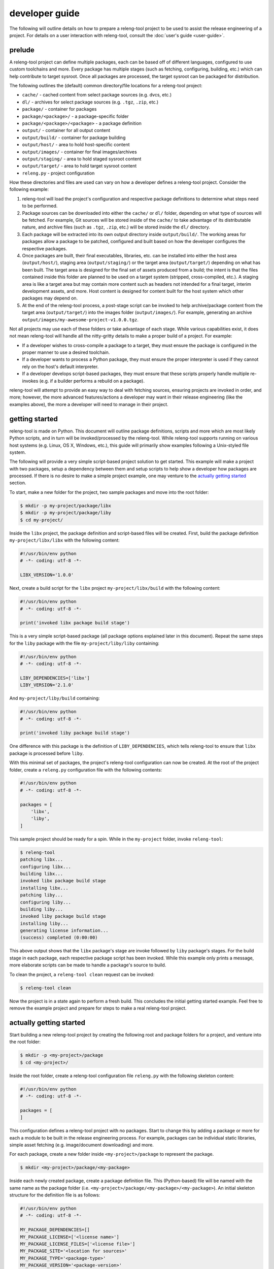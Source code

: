 developer guide
===============

The following will outline details on how to prepare a releng-tool project to be
used to assist the release engineering of a project. For details on a user
interaction with releng-tool, consult the :doc:`user's guide <user-guide>`.

prelude
-------

A releng-tool project can define multiple packages, each can be based off of
different languages, configured to use custom toolchains and more. Every package
has multiple stages (such as fetching, configuring, building, etc.) which can
help contribute to target sysroot. Once all packages are processed, the target
sysroot can be packaged for distribution.

The following outlines the (default) common directory/file locations for a
releng-tool project:

- ``cache/`` - cached content from select package sources (e.g. dvcs, etc.)
- ``dl/`` - archives for select package sources (e.g. ``.tgz``, ``.zip``, etc.)
- ``package/`` - container for packages
- ``package/<package>/`` - a package-specific folder
- ``package/<package>/<package>`` - a package definition
- ``output/`` - container for all output content
- ``output/build/`` - container for package building
- ``output/host/`` - area to hold host-specific content
- ``output/images/`` - container for final images/archives
- ``output/staging/`` - area to hold staged sysroot content
- ``output/target/`` - area to hold target sysroot content
- ``releng.py`` - project configuration

How these directories and files are used can vary on how a developer defines a
releng-tool project. Consider the following example:

1. releng-tool will load the project's configuration and respective package
   definitions to determine what steps need to be performed.
2. Package sources can be downloaded into either the ``cache/`` or ``dl/``
   folder, depending on what type of sources will be fetched. For example, Git
   sources will be stored inside of the ``cache/`` to take advantage of its
   distributable nature, and archive files (such as ``.tgz``, ``.zip``, etc.)
   will be stored inside the ``dl/`` directory.
3. Each package will be extracted into its own output directory inside
   ``output/build/``. The working areas for packages allow a package to be
   patched, configured and built based on how the developer configures the
   respective packages.
4. Once packages are built, their final executables, libraries, etc. can be
   installed into either the host area (``output/host/``), staging area
   (``output/staging/``) or the target area (``output/target/``) depending on
   what has been built. The target area is designed for the final set of assets
   produced from a build; the intent is that the files contained inside this
   folder are planned to be used on a target system (stripped, cross-compiled,
   etc.). A staging area is like a target area but may contain more content such
   as headers not intended for a final target, interim development assets, and
   more. Host content is designed for content built for the host system which
   other packages may depend on.
5. At the end of the releng-tool process, a post-stage script can be invoked to
   help archive/package content from the target area (``output/target/``) into
   the images folder (``output/images/``). For example, generating an archive
   ``output/images/my-awesome-project-v1.0.0.tgz``.

Not all projects may use each of these folders or take advantage of each stage.
While various capabilities exist, it does not mean releng-tool will handle all
the nitty-gritty details to make a proper build of a project. For example:

- If a developer wishes to cross-compile a package to a target, they must ensure
  the package is configured in the proper manner to use a desired toolchain.
- If a developer wants to process a Python package, they must ensure the proper
  interpreter is used if they cannot rely on the host's default interpreter.
- If a developer develops script-based packages, they must ensure that these
  scripts properly handle multiple re-invokes (e.g. if a builder performs a
  rebuild on a package).

releng-tool will attempt to provide an easy way to deal with fetching sources,
ensuring projects are invoked in order, and more; however, the more advanced
features/actions a developer may want in their release engineering (like the
examples above), the more a developer will need to manage in their project.

getting started
---------------

releng-tool is made on Python. This document will outline package definitions,
scripts and more which are most likely Python scripts, and in turn will be
invoked/processed by the releng-tool. While releng-tool supports running on
various host systems (e.g. Linux, OS X, Windows, etc.), this guide will
primarily show examples following a Unix-styled file system.

The following will provide a very simple script-based project solution to get
started. This example will make a project with two packages, setup a dependency
between them and setup scripts to help show a developer how packages are
processed. If there is no desire to make a simple project example, one may
venture to the `actually getting started`_ section.

To start, make a new folder for the project, two sample packages and move into
the root folder:

.. code-block:: shell

   $ mkdir -p my-project/package/libx
   $ mkdir -p my-project/package/liby
   $ cd my-project/

Inside the ``libx`` project, the package definition and script-based files will
be created. First, build the package definition ``my-project/libx/libx`` with
the following content:

.. code-block:: python

   #!/usr/bin/env python
   # -*- coding: utf-8 -*-

   LIBX_VERSION='1.0.0'

Next, create a build script for the ``libx`` project ``my-project/libx/build``
with the following content:

.. code-block:: python

   #!/usr/bin/env python
   # -*- coding: utf-8 -*-

   print('invoked libx package build stage')

This is a very simple script-based package (all package options explained later
in this document). Repeat the same steps for the ``liby`` package with the file
``my-project/liby/liby`` containing:

.. code-block:: python

   #!/usr/bin/env python
   # -*- coding: utf-8 -*-

   LIBY_DEPENDENCIES=['libx']
   LIBY_VERSION='2.1.0'

And ``my-project/liby/build`` containing:

.. code-block:: python

   #!/usr/bin/env python
   # -*- coding: utf-8 -*-

   print('invoked liby package build stage')

One difference with this package is the definition of ``LIBY_DEPENDENCIES``,
which tells releng-tool to ensure that ``libx`` package is processed before
``liby``.

With this minimal set of packages, the project's releng-tool configuration can
now be created. At the root of the project folder, create a ``releng.py``
configuration file with the following contents:

.. code-block:: python

   #!/usr/bin/env python
   # -*- coding: utf-8 -*-

   packages = [
       'libx',
       'liby',
   ]

This sample project should be ready for a spin. While in the ``my-project``
folder, invoke ``releng-tool``:

.. code-block:: shell

   $ releng-tool
   patching libx...
   configuring libx...
   building libx...
   invoked libx package build stage
   installing libx...
   patching liby...
   configuring liby...
   building liby...
   invoked liby package build stage
   installing liby...
   generating license information...
   (success) completed (0:00:00)

This above output shows that the ``libx`` package's stage are invoke followed by
``liby`` package's stages. For the build stage in each package, each respective
package script has been invoked. While this example only prints a message, more
elaborate scripts can be made to handle a package's source to build.

To clean the project, a ``releng-tool clean`` request can be invoked:

.. code-block:: shell

   $ releng-tool clean

Now the project is in a state again to perform a fresh build. This concludes the
initial getting started example. Feel free to remove the example project and
prepare for steps to make a real releng-tool project.

actually getting started
------------------------

Start building a new releng-tool project by creating the following root and
package folders for a project, and venture into the root folder:

.. code-block:: shell

   $ mkdir -p <my-project>/package
   $ cd <my-project>/

Inside the root folder, create a releng-tool configuration file ``releng.py``
with the following skeleton content:

.. code-block:: python

   #!/usr/bin/env python
   # -*- coding: utf-8 -*-

   packages = [
   ]

This configuration defines a releng-tool project with no packages. Start to
change this by adding a package or more for each a module to be built in the
release engineering process. For example, packages can be individual static
libraries, simple asset fetching (e.g. image/document downloading) and more.

For each package, create a new folder inside ``<my-project>/package`` to
represent the package.

.. code-block:: shell

   $ mkdir <my-project>/package/<my-package>

Inside each newly created package, create a package definition file. This
(Python-based) file will be named with the same name as the package folder (i.e.
``<my-project>/package/<my-package>/<my-package>``). An initial skeleton
structure for the definition file is as follows:

.. code-block:: python

   #!/usr/bin/env python
   # -*- coding: utf-8 -*-

   MY_PACKAGE_DEPENDENCIES=[]
   MY_PACKAGE_LICENSE=['<license name>']
   MY_PACKAGE_LICENSE_FILES=['<license file>']
   MY_PACKAGE_SITE='<location for sources>'
   MY_PACKAGE_TYPE='<package-type>'
   MY_PACKAGE_VERSION='<package-version>'

Initial changes to note:

- For a package, any support package variable requires the package name as a
  prefix. The prefix should be a underscore-separated all-uppercase string
  value. In the above example, if the package name was ``my-package``, the
  prefix will be ``MY_PACKAGE_``.
- One of the most important options is the version option
  (``MY_PACKAGE_VERSION``). This value is used to help manage downloaded asset
  names, build output directories and sometimes even revision values for
  source-fetching. An example of a good version value is '1.0'; however, the
  value can vary depending on the package being defined.
- The site value (``MY_PACKAGE_SITE``) is used to identify where source/assets
  can be fetched from. A site can be a Git repository, a URL, SCP location, a
  site value supported by a custom fetch extension or more.
- A helpful configuration option is the dependency list
  (``MY_PACKAGE_DEPENDENCIES``). If a package depends on another package being
  built, the name of the package should be listed in this option. This ensures
  that releng-tool will invoke package stages in the appropriate order.
- While not required, it is recommended to provide license tracking for packages
  when possible. ``MY_PACKAGE_LICENSE`` and ``MY_PACKAGE_LICENSE_FILES`` are
  list values to define the list of licenses applicable to this package and the
  location of the respective license files found in the sources. A developer can
  exclude these options if desired. If a developer does provide these options,
  the end of the build process will compile a document of used licenses for the
  project.
- The type of package (``MY_PACKAGE_TYPE``) can be used to take advantage of
  various package types supported by releng-tool. By default, packages are
  script-based, where Python scripts inside the packages are invoked during each
  stage (e.g. ``<my-project>/package/build`` would be invoked during the build
  phase). releng-tool also supports other package types such as autotools, CMake
  and more to limit the need to define custom scripts for common build steps.
  Developers can also use package types defined by included extensions (if any).

A detailed list of options can be found in `common package configurations`_ and
`advanced package configurations`_.

Once all packages have been prepared with desired package definitions options,
the root configuration script (``releng.py``) should be updated to indicate
which packages should be built. All packages can be defined in the ``packages``
list if desired. For example, if a project has packages ``liba``, ``libb`` and
``programc``, the following package list can be defined:

.. code-block:: python

   packages = [
       'liba',
       'libb',
       'programc',
   ]

Note that a developer does not need to explicitly add each component if
dependencies are configured. Considering the same packages listed above, if
``programc`` depends on both ``liba`` and ``libb`` packages, only ``programc``
needs to be explicitly listed:

.. code-block:: python

   packages = [
       'programc',
   ]

When processing, both ``liba`` and ``libb`` packages will be implicitly loaded
and processed like any other package.

Once all the project's packages are ready, a developer can try their luck by
attempting to perform the release engineering process:

.. code-block:: shell

   $ releng-tool

A developer may not have luck on the first go. Tweaks may be needed on the
package definitions, custom scripts (if used) and issues found in sources. A
developer may invoke ``releng-tool`` multiple times to attempt to continue the
build process for a project. A developer may wish to use the ``clean`` option to
remove an existing extracted sources/partially built sources:

.. code-block:: shell

   $ releng-tool clean

Or start from a completely fresh state using ``mrproper`` to remove any
downloaded/cached resources:

.. code-block:: shell

   $ releng-tool mrproper

There may also be times if a single project needs to be cleaned:

.. code-block:: shell

   $ releng-tool my-package-clean

Consult the :doc:`user's guide <user-guide>` for more action information.

Eventually the project should be in a good state that each package is being
built as expected. Now a user can decide on what to do with the resulting files.
After the invoke of a releng-tool process, it is typical for final binaries,
public includes, etc. to be found inside the ``<root>/output/target`` directory.
If a developer only desires to manually take the assets from this folder and
distribute/store them, no additional steps are required. However, it may be
common that a developer wants to package some assets (whether it be a
tar/zip/etc. container, pkg/rpm/etc. package or more). A developer could deal
with such a capability outside the releng-tool process; but if a developer
wishes to hook the end of the process, a post-processing script can be used.

A developer may create a post-processing file ``post.py`` in the root directory.
On the completion of processing each package, the post-processing script will be
invoked. It is important to note that the post-processing script may be invoked
multiple times if a user attempts to rebuild the project. For example, if the
file ``post.py`` has the following contents:

.. code-block:: python

   #!/usr/bin/env python
   # -*- coding: utf-8 -*-

   print('project target directory: {}'.format(TARGET_DIR))

The target directory will be output to standard out at the end of the build. A
developer may wish to define their own Python script to decide on how to package
the contents found in ``TARGET_DIR`` (see also `script helpers`_ for helper
variables/functions).

releng.py
---------

A releng-tool project defines its configuration options inside the a
``releng.py`` file at the root of a project. The primary configuration option
for a developer to define is ``packages``, which is used to hold a list of
packages to be processed:

.. code-block:: python

   #!/usr/bin/env python
   # -*- coding: utf-8 -*-

   packages = [
       'package-a',
       'package-b',
       'package-c',
   ]

A series of additional configuration options are available to be defined inside
the project's configuration. A list of common configuration options are as
follows:

+--------------------------+---------------------------------------------------+
| .. _CONF_DEFAULT_INTERN: |                                                   |
|                          |                                                   |
| ``default_internal``     | A flag to indicate that projects are implicitly   |
|                          | loaded as internal projects. By default, packages |
|                          | not explicitly configured as internal or external |
|                          | are assumed to be external packages.              |
|                          |                                                   |
|                          | .. code-block:: python                            |
|                          |                                                   |
|                          |    default_internal = True                        |
|                          |                                                   |
|                          | See also `internal and external packages`_.       |
+--------------------------+---------------------------------------------------+
| ``extensions``           | A list of extensions to load before processing a  |
|                          | releng-tool project. If an extension cannot be    |
|                          | loaded, the release engineering process will fail |
|                          | with detailed information.                        |
|                          |                                                   |
|                          | .. code-block:: python                            |
|                          |                                                   |
|                          |    extensions = [                                 |
|                          |        'ext-a',                                   |
|                          |        'ext-b',                                   |
|                          |    ]                                              |
|                          |                                                   |
|                          | See also `loading extensions`_.                   |
+--------------------------+---------------------------------------------------+
| ``external_packages``    | A list of external package locations. By default, |
|                          | packages for a project will be searched for in    |
|                          | root directory's package folder                   |
|                          | (``<root>/package``). In some build environments, |
|                          | some packages may be required or may be preferred |
|                          | to be located in another location/repository. To  |
|                          | allow packages to be loaded from another package  |
|                          | container directory, one or more package          |
|                          | locations can be provided. For example:           |
|                          |                                                   |
|                          | .. code-block:: python                            |
|                          |                                                   |
|                          |    external_packages = [                          |
|                          |        os.environ['MY_EXTERNAL_PKG_DIR'],         |
|                          |    ]                                              |
+--------------------------+---------------------------------------------------+
| .. _CONF_LICENSE_HEADER: |                                                   |
|                          |                                                   |
| ``license_header``       | As the releng-tool build process is finalized,    |
|                          | a license document can be generated containing    |
|                          | each package's license information. If a          |
|                          | developer wishes to add a custom header to the    |
|                          | generated document, a header can be defined by    |
|                          | project's configuration. For example:             |
|                          |                                                   |
|                          | .. code-block:: python                            |
|                          |                                                   |
|                          |    license_header = 'my leading content'          |
|                          |                                                   |
|                          | See also `licenses`_.                             |
+--------------------------+---------------------------------------------------+
| ``packages``             | A list of packages to process. Packages listed    |
|                          | will be processed by releng-tool till their       |
|                          | completion. Package dependencies not explicitly   |
|                          | listed will be automatically loaded and processed |
|                          | as well.                                          |
|                          |                                                   |
|                          | .. code-block:: python                            |
|                          |                                                   |
|                          |    packages = [                                   |
|                          |        'package-a',                               |
|                          |        'package-b',                               |
|                          |        'package-c',                               |
|                          |    ]                                              |
+--------------------------+---------------------------------------------------+
| .. _CONF_SYSROOT_PREFIX: |                                                   |
|                          |                                                   |
| ``sysroot_prefix``       | Define a custom sysroot prefix to provide to      |
|                          | packages during their configuration, build and    |
|                          | installation stages. By default, the sysroot      |
|                          | prefix is set to ``/usr``.                        |
|                          |                                                   |
|                          | .. code-block:: python                            |
|                          |                                                   |
|                          |    sysroot_prefix = '/usr'                        |
|                          |                                                   |
|                          | See also |CONF_PREFIX|_.                          |
+--------------------------+---------------------------------------------------+
| ``url_mirror``           | Specifies a mirror base site to be used for URL   |
|                          | fetch requests. If this option is set, any URL    |
|                          | fetch requests will first be tried on the         |
|                          | configured mirror before attempting to acquired   |
|                          | from the defined site in a package definition.    |
|                          |                                                   |
|                          | .. code-block:: python                            |
|                          |                                                   |
|                          |    url_mirror = 'ftp://mirror.example.org/data/'  |
+--------------------------+---------------------------------------------------+

.. |CONF_DEFAULT_INTERN| replace:: ``default_internal``
.. |CONF_LICENSE_HEADER| replace:: ``license_header``
.. |CONF_SYSROOT_PREFIX| replace:: ``sysroot_prefix``

A list of more advanced configuration options are as follows:

+--------------------------+---------------------------------------------------+
| ``cache_ext``            | A transform for cache extension interpreting.     |
|                          | This is an advanced configuration and is not      |
|                          | recommended for use except for special use cases  |
|                          | outlined below.                                   |
|                          |                                                   |
|                          | When releng-tool fetches assets from remote       |
|                          | sites, the site value can used to determine the   |
|                          | resulting filename of a cached asset. For         |
|                          | example, downloading an asset from                |
|                          | ``https://example.org/my-file.tgz``, the locally  |
|                          | downloaded file will result in a ``.tgz``         |
|                          | extension; however, not all defined sites will    |
|                          | result in a easily interpreted cache extension.   |
|                          | While releng-tool will attempt its best to        |
|                          | determine an appropriate extension value to use,  |
|                          | some use cases may not be able to be handled. To  |
|                          | deal with these cases, a developer can define a   |
|                          | transform method to help translate a site value   |
|                          | into a known cache extension value.               |
|                          |                                                   |
|                          | Consider the following example: a host is used to |
|                          | acquire assets from a content server. The URI to  |
|                          | download an asset uses a unique request format    |
|                          | ``https://static.example.org/fetch/25134``.       |
|                          | releng-tool may not be able to find the extension |
|                          | for the fetched asset, but if a developer knows   |
|                          | the expected archive types for these calls, a     |
|                          | custom transform can be defined. For example:     |
|                          |                                                   |
|                          | .. code-block:: python                            |
|                          |                                                   |
|                          |    def my_translator(site):                       |
|                          |        if 'static.example.org' in site:           |
|                          |            return 'tgz'                           |
|                          |        return None                                |
|                          |                                                   |
|                          |    cache_ext = my_translator                      |
|                          |                                                   |
|                          | The above transform indicates that all packages   |
|                          | using the ``static.example.org`` site will be     |
|                          | ``tgz`` archives.                                 |
+--------------------------+---------------------------------------------------+
| ``override_revisions``   | Allows a dictionary to be provided to map a       |
|                          | package name to a new revision value. Consider    |
|                          | the following example: a project defines          |
|                          | ``module-a`` and ``module-b`` packages with       |
|                          | package ``module-b`` depending on package         |
|                          | ``module-a``. A developer may be attempting to    |
|                          | tweak package ``module-b`` on the fly to test a   |
|                          | new capabilities against the current stable       |
|                          | version of ``module-a``; however, the developer   |
|                          | does not want to explicitly change the revision   |
|                          | inside package ``module-b``'s definition. To      |
|                          | avoid this, an override can be used instead:      |
|                          |                                                   |
|                          | .. code-block:: python                            |
|                          |                                                   |
|                          |    override_revisions={                           |
|                          |        'module-b': '<test-branch>',               |
|                          |   }                                               |
|                          |                                                   |
|                          | The above example shows that package ``module-b`` |
|                          | will fetch using a test branch instead of what is |
|                          | defined in the actual package definition.         |
|                          |                                                   |
|                          | Note that the use of an override option should    |
|                          | only be used in special cases (see also           |
|                          | :ref:`configuration overrides <conf_overrides>`). |
+--------------------------+---------------------------------------------------+
| ``override_sites``       | A dictionary to be provided to map a package name |
|                          | to a new site value. There may be times where a   |
|                          | host may not have access to a specific package    |
|                          | site. To have a host to use a mirror location     |
|                          | without having to adjust the package definition,  |
|                          | the site override option can be used. For         |
|                          | example, consider a package pulls from site       |
|                          | ``git@example.com:myproject.git``; however, the   |
|                          | host ``example.com`` cannot be access from the    |
|                          | host machine. If a mirror location has been setup |
|                          | at ``git@example.org:myproject.git``, the         |
|                          | following override can be used:                   |
|                          |                                                   |
|                          | .. code-block:: python                            |
|                          |                                                   |
|                          |    override_sites={                               |
|                          |        '<pkg>': 'git@example.org:myproject.git',  |
|                          |    }                                              |
|                          |                                                   |
|                          | Note that the use of an override option should    |
|                          | only be used in special cases (see also           |
|                          | :ref:`configuration overrides <conf_overrides>`). |
+--------------------------+---------------------------------------------------+
| ``override_tools``       | A dictionary to be provided to map an external    |
|                          | tool name to a specific path. For example, when   |
|                          | invoking CMake-based projects, the tool ``cmake`` |
|                          | will be invoked; however, if a builder is running |
|                          | on CentOS and CMake v3.x is desired, the tool     |
|                          | ``cmake3`` needs to be invoked instead. This      |
|                          | override can be used to tell releng-tool to use   |
|                          | the newer version of CMake. Consider the          |
|                          | following example:                                |
|                          |                                                   |
|                          | .. code-block:: python                            |
|                          |                                                   |
|                          |    override_tools={                               |
|                          |        'cmake': 'cmake3',                         |
|                          |        'scp': '/opt/my-custom-scp-build/scp',     |
|                          |    }                                              |
|                          |                                                   |
|                          | Note that the use of an override option should    |
|                          | only be used in special cases (see also           |
|                          | :ref:`configuration overrides <conf_overrides>`). |
+--------------------------+---------------------------------------------------+

environment variables
---------------------

When packages and the post-processing event are processed, the following
environment variables will be made available:

+--------------------------+---------------------------------------------------+
| ``BUILD_DIR``            | The build directory.                              |
+--------------------------+---------------------------------------------------+
| ``CACHE_DIR``            | The cache directory.                              |
+--------------------------+---------------------------------------------------+
| ``DL_DIR``               | The download directory.                           |
+--------------------------+---------------------------------------------------+
| ``HOST_DIR``             | The host directory.                               |
+--------------------------+---------------------------------------------------+
| ``IMAGES_DIR``           | The images directory.                             |
+--------------------------+---------------------------------------------------+
| ``LICENSE_DIR``          | The licenses directory.                           |
|                          |                                                   |
|                          | See also `licenses`_.                             |
+--------------------------+---------------------------------------------------+
| .. _CONF_NJOBS:          |                                                   |
|                          |                                                   |
| ``NJOBS``                | Number of calculated jobs to allow at a given     |
|                          | time. Unless explicitly set by a system builder   |
|                          | on the command line, the calculated number of     |
|                          | jobs should be equal to the number of physical    |
|                          | cores on the host. When building a specific       |
|                          | package and the package overrides the number of   |
|                          | jobs to use, the package-defined count will be    |
|                          | used instead. This configuration will always be a |
|                          | value of at least one (1).                        |
+--------------------------+---------------------------------------------------+
| .. _CONF_NJOBSCONF:      |                                                   |
|                          |                                                   |
| ``NJOBSCONF``            | Number of jobs to allow at a given time. Unlike   |
|                          | |CONF_NJOBS|_, ``NJOBSCONF`` provides the         |
|                          | requested configured number of jobs to use. The   |
|                          | value may be set to zero (0) to indicate an       |
|                          | automatic detection of jobs to use. This can be   |
|                          | useful for tools which have their own automatic   |
|                          | job count implementation and do not want to rely  |
|                          | on the value defined by |CONF_NJOBS|_. When       |
|                          | building a specific package and the package       |
|                          | overrides the number of jobs to use, the          |
|                          | package-defined count will be used instead.       |
+--------------------------+---------------------------------------------------+
| ``OUTPUT_DIR``           | The output directory.                             |
+--------------------------+---------------------------------------------------+
| .. _CONF_PKG_BUILD_DIR:  |                                                   |
|                          |                                                   |
| ``PKG_BUILD_DIR``        | The directory for a specific package's buildable  |
|                          | content (see also |CONF_PKG_BUILD_ODIR|_).        |
+--------------------------+---------------------------------------------------+
| .. _CONF_PKG_BUILD_ODIR: |                                                   |
|                          |                                                   |
| ``PKG_BUILD_OUTPUT_DIR`` | The directory for where a package's build output  |
|                          | will be stored (see also |CONF_PKG_BUILD_DIR|_).  |
+--------------------------+---------------------------------------------------+
| ``PKG_CACHE_FILE``       | The location of the cache file for a package. If  |
|                          | package defines a fetch of an archive from a      |
|                          | remote source, after the fetch stage is           |
|                          | completed, the archive can be found in this       |
|                          | location. For example, if a package defines a     |
|                          | site ``https://www.example.com/test.tgz``, the    |
|                          | resulting catch file may be                       |
|                          | ``<root>/output/dl/test-1.0.tgz``.                |
+--------------------------+---------------------------------------------------+
| ``PKG_DEFDIR``           | The package's definition directory. For example,  |
|                          | for a package ``test``. the definition directory  |
|                          | would be ``<root>/package/test``.                 |
+--------------------------+---------------------------------------------------+
| ``PKG_INTERNAL``         | Whether or not the package is considered          |
|                          | "internal". If internal, the environment variable |
|                          | will be set to a value of one (i.e.               |
|                          | ``PKG_INTERNAL=1``).                              |
|                          |                                                   |
|                          | See also `internal and external packages`_.       |
+--------------------------+---------------------------------------------------+
| ``PKG_NAME``             | The name of the package.                          |
+--------------------------+---------------------------------------------------+
| ``PKG_SITE``             | The site of the package (see also |CONF_SITE|_).  |
+--------------------------+---------------------------------------------------+
| ``PKG_VERSION``          | The version of the package.                       |
+--------------------------+---------------------------------------------------+
| ``PREFIX``               | The sysroot prefix for the package.               |
+--------------------------+---------------------------------------------------+
| ``RELENG_REBUILD``       | Flag set if performing a re-build request.        |
+--------------------------+---------------------------------------------------+
| ``RELENG_RECONFIGURE``   | Flag set if performing a re-configuration         |
|                          | request.                                          |
+--------------------------+---------------------------------------------------+
| ``RELENG_REINSTALL``     | Flag set if performing a re-install request.      |
+--------------------------+---------------------------------------------------+
| ``STAGING_DIR``          | The staging area directory.                       |
+--------------------------+---------------------------------------------------+
| ``TARGET_DIR``           | The target area directory.                        |
+--------------------------+---------------------------------------------------+

.. |CONF_NJOBSCONF| replace:: ``NJOBSCONF``
.. |CONF_NJOBS| replace:: ``NJOBS``
.. |CONF_PKG_BUILD_DIR| replace:: ``PKG_BUILD_DIR``
.. |CONF_PKG_BUILD_ODIR| replace:: ``PKG_BUILD_OUTPUT_DIR``

Package-defined environment variables are also available in the rare chance
that package content needs to be mangled (e.g. including a dependent module
which does not properly support a sysroot staged environment). The following
package-defined environment variables are available for use (where ``<PKG>``
translates to a releng-tool's determined package key):

+----------------------------+-------------------------------------------------+
| ``<PKG>_BUILD_DIR``        | The directory for a defined package's           |
|                            | buildable content.                              |
+----------------------------+-------------------------------------------------+
| ``<PKG>_BUILD_OUTPUT_DIR`` | The directory for where a defined package's     |
|                            | build output will be stored.                    |
+----------------------------+-------------------------------------------------+
| ``<PKG>_NAME``             | The name of the package.                        |
+----------------------------+-------------------------------------------------+
| ``<PKG>_VERSION``          | The version of a defined package.               |
+----------------------------+-------------------------------------------------+

Note that is it not recommended to define environment variables for the
releng-tool process to use outside the project definition except for special
cases (such as authentication tokens, etc.). Attempting to configure, for
example, compiler flags outside the project definition circumvents configuration
control a releng-tool project aims to maintain.

packages
--------

Packages are defined inside the ``package/`` directory. There is no explicit
limit on the total number of packages a project can have. Packages can consist
of libraries, programs or even basic assets. Package names are recommended to be
lower-case with dash-separated (``-``) separators (if needed). For example,
``package-a`` is recommended over ``PackageA`` or ``package_a``; however, the
choice is up to the developer making the releng-tool project.

When making a package, a container folder for the package as well as a package
definition file needs to be made. For example, if the package is ``package-a``,
the file ``package/package-a/package-a`` should exist. Package definition files
are Python-based, thus the following leading header is recommended:

.. code-block:: python

   #!/usr/bin/env python
   # -*- coding: utf-8 -*-

Inside the definition file, a series of configuration options can be set to tell
releng-tool how to work with the defined package. Each option is prefixed with
a variable-safe variant of the package name. The prefix value will be an
uppercase string based on the package name with special characters converted to
underscores. For example, ``package-a`` will have a prefix ``PACKAGE_A_``. For a
package to take advantage of a configuration option, the package definition will
add a variable entry with the package's prefix followed by the
supported option name. Considering the same package with the name ``package-a``
(and prefix ``PACKAGE_A_``), to use the |CONF_VERSION|_ configuration option,
the following can be defined (``PACKAGE_A_VERSION``):

.. code-block:: python

   #!/usr/bin/env python
   # -*- coding: utf-8 -*-

   PACKAGE_A_VERSION='1.0.0'

More details on available configuration options are as follows.

common package configurations
~~~~~~~~~~~~~~~~~~~~~~~~~~~~~

The following outlines common configuration options available for packages:

+--------------------------+---------------------------------------------------+
| ``DEPENDENCIES``         | List of package dependencies a given project has. |
|                          | If a project depends on another package, the      |
|                          | package name should be listed in this option.     |
|                          | This ensures releng-tool will process packages in |
|                          | the proper order. The following shows an example  |
|                          | package ``libc`` being dependent on ``liba`` and  |
|                          | ``libb`` being processed first:                   |
|                          |                                                   |
|                          | .. code-block:: python                            |
|                          |                                                   |
|                          |    LIBC_DEPENDENCIES = ['liba', 'libb']           |
|                          |                                                   |
+--------------------------+---------------------------------------------------+
| ``INSTALL_TYPE``         | Defines the installation type of this package. A  |
|                          | package may be designed to be built and installed |
|                          | for just the target area, the stage area, both or |
|                          | maybe in the host directory. The following        |
|                          | options are available for the installation type:  |
|                          |                                                   |
|                          | - ``host`` - the host directory                   |
|                          | - ``images`` - the images directory               |
|                          | - ``staging`` - the staging area                  |
|                          | - ``staging_and_target`` - both the staging an    |
|                          |   target area                                     |
|                          | - ``target`` - the target area                    |
|                          |                                                   |
|                          | The default installation type is ``target``.      |
|                          |                                                   |
|                          | .. code-block:: python                            |
|                          |                                                   |
|                          |    LIBFOO_INSTALL_TYPE = 'target'                 |
|                          |                                                   |
+--------------------------+---------------------------------------------------+
| .. _CONF_LICENSE:        |                                                   |
|                          |                                                   |
| ``LICENSE``              | A string or list of strings outlining the         |
|                          | license information for a package. Outlining the  |
|                          | license of a package is always recommended (but   |
|                          | not required).                                    |
|                          |                                                   |
|                          | .. code-block:: python                            |
|                          |                                                   |
|                          |    LIBFOO_LICENSE = ['GPLv2', 'MIT']              |
|                          |                                                   |
|                          | or                                                |
|                          |                                                   |
|                          | .. code-block:: python                            |
|                          |                                                   |
|                          |    LIBFOO_LICENSE = 'Proprietary'                 |
|                          |                                                   |
|                          |                                                   |
|                          | See also |CONF_LICENSE_FILES|_.                   |
+--------------------------+---------------------------------------------------+
| .. _CONF_LICENSE_FILES:  |                                                   |
|                          |                                                   |
| ``LICENSE_FILES``        | A string or list of strings identifying the       |
|                          | license files found inside the package sources    |
|                          | which match up to the defined ``LICENSE`` entries |
|                          | (respectively). Listing the license(s) of a       |
|                          | package is always recommended (but not required). |
|                          |                                                   |
|                          | .. code-block:: python                            |
|                          |                                                   |
|                          |    LIBFOO_LICENSE_FILES = [                       |
|                          |        'LICENSE.GPLv2',                           |
|                          |        'LICENSE.MIT',                             |
|                          |    ]                                              |
|                          |                                                   |
|                          | or                                                |
|                          |                                                   |
|                          | .. code-block:: python                            |
|                          |                                                   |
|                          |    LIBFOO_LICENSE_FILES = 'LICENSE'               |
|                          |                                                   |
|                          | See also |CONF_LICENSE|_.                         |
+--------------------------+---------------------------------------------------+
| .. _CONF_SITE:           |                                                   |
|                          |                                                   |
| ``SITE``                 | The site where package sources/assets can be      |
|                          | found. The site can be a URL of an archive, or    |
|                          | describe a source control URL such as Git or SVN. |
|                          | The following outline a series of supported site  |
|                          | definitions:                                      |
|                          |                                                   |
|                          | ========= ===                                     |
|                          | type      prefix/postfix                          |
|                          | ========= ===                                     |
|                          | Bazaar    ``bzr+``                                |
|                          | CVS       ``cvs+``                                |
|                          | Git       ``git+`` or ``.git``                    |
|                          | Mercurial ``hg+``                                 |
|                          | SCP       ``scp+``                                |
|                          | SVN       ``svn+``                                |
|                          | URL       `(wildcard)`                            |
|                          | ========= ===                                     |
|                          |                                                   |
|                          | Examples include:                                 |
|                          |                                                   |
|                          | .. parsed-literal::                               |
|                          |                                                   |
|                          |    LIBFOO_SITE = '|GITSITE_EXAMPLE|'              |
|                          |    LIBFOO_SITE = '|CVSSITE_EXAMPLE|'              |
|                          |    LIBFOO_SITE = '|SVNSITE_EXAMPLE|'              |
|                          |    LIBFOO_SITE = '|URLSITE_EXAMPLE|'              |
|                          |                                                   |
|                          | A developer can also use |CONF_VCS_TYPE|_ to      |
|                          | explicitly define the version control system type |
|                          | without the need for a prefix/postfix entry.      |
|                          |                                                   |
|                          | For more information on each type's formatting,   |
|                          | consult                                           |
|                          | :ref:`site definitions <site_definitions>`.       |
|                          |                                                   |
|                          | Using a specific type will create a dependency    |
|                          | for a project that the respective host tool is    |
|                          | installed on the host system. For example, if a   |
|                          | Git site is set, the host system will need to     |
|                          | have ``git`` installed on the system.             |
|                          |                                                   |
|                          | If no site is defined for a package, it will be   |
|                          | considered a virtual package (i.e. has no         |
|                          | content). If applicable, loaded extensions may    |
|                          | provide support for custom site protocols.        |
|                          |                                                   |
|                          | See also |CONF_VCS_TYPE|_.                        |
+--------------------------+---------------------------------------------------+
| .. _CONF_TYPE:           |                                                   |
|                          |                                                   |
| ``TYPE``                 | The package type. The default package type is a   |
|                          | (Python) script-based package; however,           |
|                          | releng-tool also provides a series of helper      |
|                          | package types for common frameworks. The          |
|                          | following outline a series of supported site      |
|                          | definitions:                                      |
|                          |                                                   |
|                          | ========= ===                                     |
|                          | type      value                                   |
|                          | ========= ===                                     |
|                          | Autotools ``autotools``                           |
|                          | CMake     ``cmake``                               |
|                          | Python    ``python``                              |
|                          | Script    ``script``                              |
|                          | ========= ===                                     |
|                          |                                                   |
|                          | If no type is defined for a package, it will be   |
|                          | considered a script-based package. If applicable, |
|                          | loaded extensions may provide support for custom  |
|                          | site protocols.                                   |
|                          |                                                   |
|                          | Using a specific type will create a dependency    |
|                          | for a project that the respective host tool is    |
|                          | installed on the host system. For example, if a   |
|                          | CMake type is set, the host system will need to   |
|                          | have ``cmake`` installed on the system.           |
+--------------------------+---------------------------------------------------+
| .. _CONF_VERSION:        |                                                   |
|                          |                                                   |
| ``VERSION``              | The version of the package. Typically the version |
|                          | value should be formatted in a semantic           |
|                          | versioning style; however, it is up to the        |
|                          | developer to decide the best version value to use |
|                          | for a package. It is important to note that the   |
|                          | version value is used to determine build output   |
|                          | folder names, cache files and more.               |
|                          |                                                   |
|                          | .. code-block:: python                            |
|                          |                                                   |
|                          |    LIBFOO_VERSION = '1.0.0'                       |
|                          |                                                   |
|                          | For some VCS types, the version value will be     |
|                          | used to acquire a specific revision of sources.   |
|                          | If for some case the desired version value cannot |
|                          | be gracefully defined (e.g. ``libfoo-v1.0`` will  |
|                          | produce output directories such as                |
|                          | ``libfoo-libfoo-v1.0``), |CONF_REVISION|_ can be  |
|                          | used.                                             |
|                          |                                                   |
|                          | See also |CONF_DEVMODE_REV|_ and                  |
|                          | |CONF_REVISION|_.                                 |
+--------------------------+---------------------------------------------------+

.. |CONF_LICENSE| replace:: ``LICENSE``
.. |CONF_LICENSE_FILES| replace:: ``LICENSE_FILES``
.. |CONF_SITE| replace:: ``SITE``
.. |CONF_TYPE| replace:: ``TYPE``
.. |CONF_VERSION| replace:: ``VERSION``
.. |CVSSITE_EXAMPLE| replace:: cvs+:pserver:anonymous@cvs.example.com:/var/lib/cvsroot mymodule
.. |GITSITE_EXAMPLE| replace:: \https://example.com/libfoo.git
.. |SVNSITE_EXAMPLE| replace:: svn+\https://svn.example.com/repos/libfoo/c/branches/libfoo-1.2
.. |URLSITE_EXAMPLE| replace:: \https://www.example.com/files/libfoo.tar.gz

advanced package configurations
~~~~~~~~~~~~~~~~~~~~~~~~~~~~~~~

The following outlines more advanced configuration options available for
packages:

+--------------------------+---------------------------------------------------+
| ``BUILD_SUBDIR``         | Sub-directory where a package's extracted sources |
|                          | holds its buildable content. Sources for a        |
|                          | package may be nested inside one or more          |
|                          | directories. A package can specify the            |
|                          | sub-directory where the configuration, build and  |
|                          | installation processes are invoked from.          |
|                          |                                                   |
|                          | .. code-block:: python                            |
|                          |                                                   |
|                          |    LIBFOO_BUILD_SUBDIR = 'subdir'                 |
|                          |                                                   |
+--------------------------+---------------------------------------------------+
| .. _CONF_DEVMODE_REV:    |                                                   |
|                          |                                                   |
| ``DEVMODE_REVISION``     | Specifies a development revision for a package.   |
|                          | When a project is being built in                  |
|                          | :ref:`development mode`, the development revision |
|                          | is used over the configured |CONF_REVISION|_      |
|                          | value. If a development revision is not defined   |
|                          | for a project, a package will still use the       |
|                          | configured |CONF_REVISION|_ while in development  |
|                          | mode.                                             |
|                          |                                                   |
|                          | .. code-block:: python                            |
|                          |                                                   |
|                          |    LIBFOO_DEVMODE_REVISION = 'feature/alpha'      |
|                          |                                                   |
|                          | See also |CONF_REVISION|_ and |CONF_VERSION|_.    |
+--------------------------+---------------------------------------------------+
| ``EXTENSION``            | Specifies a filename extension for the package.   |
|                          | A package may be cached inside the download       |
|                          | directory to be used when the extraction phase is |
|                          | invoked. releng-tool attempts to determine the    |
|                          | most ideal extension for this cache file; however |
|                          | some cases the detected extension may be          |
|                          | incorrect. To deal with this situation, a         |
|                          | developer can explicitly specify the extension    |
|                          | value using this option.                          |
|                          |                                                   |
|                          | .. code-block:: python                            |
|                          |                                                   |
|                          |    LIBFOO_EXTENSION = 'tgz'                       |
|                          |                                                   |
+--------------------------+---------------------------------------------------+
| .. _CONF_EXTERNAL:       |                                                   |
|                          |                                                   |
| ``EXTERNAL``             | Flag value to explicitly indicate that a package  |
|                          | is an external package. External packages will    |
|                          | generate warnings if :ref:`hashes <hash_files>`   |
|                          | or `licenses`_ are missing. By default, packages  |
|                          | are considered external unless explicitly         |
|                          | configured to be internal.                        |
|                          |                                                   |
|                          | .. code-block:: python                            |
|                          |                                                   |
|                          |    LIBFOO_EXTERNAL = True                         |
|                          |                                                   |
|                          | See also `internal and external packages`_.       |
+--------------------------+---------------------------------------------------+
| ``EXTOPT``               | Specifies extension-specific options. Packages    |
|                          | wishing to take advantage of extension-specific   |
|                          | capabilities can forward options to extensions by |
|                          | defining a dictionary of values.                  |
|                          |                                                   |
|                          | .. code-block:: python                            |
|                          |                                                   |
|                          |    LIBFOO_EXTOPT = {                              |
|                          |        'option-a': True,                          |
|                          |        'option-b': 'value',                       |
|                          |    }                                              |
|                          |                                                   |
+--------------------------+---------------------------------------------------+
| ``EXTRACT_TYPE``         | Specifies a custom extraction type for a package. |
|                          | If a configured extension supports a custom       |
|                          | extraction capability, the registered extraction  |
|                          | type can be explicitly registered in this option. |
|                          |                                                   |
|                          | .. code-block:: python                            |
|                          |                                                   |
|                          |    LIBFOO_EXTRACT_TYPE = 'ext-custom-extract'     |
|                          |                                                   |
+--------------------------+---------------------------------------------------+
| ``FIXED_JOBS``           | Explicitly configure the total number of jobs a   |
|                          | package can use. The primary use case for this    |
|                          | option is to help limit the total number of jobs  |
|                          | for a package that cannot support a large or any  |
|                          | parallel build environment.                       |
|                          |                                                   |
|                          | .. code-block:: python                            |
|                          |                                                   |
|                          |    LIBFOO_FIXED_JOBS = 1                          |
|                          |                                                   |
+--------------------------+---------------------------------------------------+
| .. _CONF_INTERNAL:       |                                                   |
|                          |                                                   |
| ``INTERNAL``             | Flag value to explicitly indicate that a package  |
|                          | is an internal package. Internal packages will    |
|                          | not generate warnings if                          |
|                          | :ref:`hashes <hash_files>` or `licenses`_ are     |
|                          | missing. When configured in                       |
|                          | :ref:`local-sources mode`, package sources are    |
|                          | searched for in the local directory opposed to    |
|                          | site fetched sources. By default, packages are    |
|                          | considered external unless explicitly configured  |
|                          | to be internal.                                   |
|                          |                                                   |
|                          | .. code-block:: python                            |
|                          |                                                   |
|                          |    LIBFOO_INTERNAL = True                         |
|                          |                                                   |
|                          | See also `internal and external packages`_.       |
+--------------------------+---------------------------------------------------+
| .. _CONF_PREFIX:         |                                                   |
|                          |                                                   |
| ``PREFIX``               | Specifies the sysroot prefix value to use for the |
|                          | package. An explicitly provided prefix value will |
|                          | override the project-defined or default sysroot   |
|                          | prefix value.                                     |
|                          |                                                   |
|                          | .. code-block:: python                            |
|                          |                                                   |
|                          |    LIBFOO_PREFIX = '/usr'                         |
|                          |                                                   |
|                          | See also |CONF_SYSROOT_PREFIX|_.                  |
+--------------------------+---------------------------------------------------+
| .. _CONF_REVISION:       |                                                   |
|                          |                                                   |
| ``REVISION``             | Specifies a revision value for a package. When a  |
|                          | package fetches content using source management   |
|                          | tools, the revision value is used to determine    |
|                          | which sources should be acquired (e.g. a tag). If |
|                          | a revision is not defined package, a package will |
|                          | use the configured |CONF_VERSION|_.               |
|                          |                                                   |
|                          | .. code-block:: python                            |
|                          |                                                   |
|                          |    LIBFOO_REVISION = 'libfoo-v2.1'                |
|                          |                                                   |
|                          | See also |CONF_DEVMODE_REV|_ and |CONF_VERSION|_. |
+--------------------------+---------------------------------------------------+
| ``STRIP_COUNT``          | Specifies the strip count to use when attempting  |
|                          | to extract sources from an archive. By default,   |
|                          | the extraction process will strip a single        |
|                          | directory from an archive (value: 1). If a        |
|                          | package's archive has no container directory, a   |
|                          | strip count of zero can be set; likewise if an    |
|                          | archive contains multiple container directories,  |
|                          | a higher strip count can be set.                  |
|                          |                                                   |
|                          | .. code-block:: python                            |
|                          |                                                   |
|                          |    LIBFOO_STRIP_COUNT = 1                         |
|                          |                                                   |
+--------------------------+---------------------------------------------------+
| .. _CONF_VCS_TYPE:       |                                                   |
|                          |                                                   |
| ``VCS_TYPE``             | Explicitly sets the version control system type   |
|                          | to use when acquiring sources. releng-tool        |
|                          | attempts to automatically determine the VCS type  |
|                          | of a package based off a |CONF_SITE|_ value. In   |
|                          | some scenarios, a site value may be unable to     |
|                          | specify a desired prefix/postfix. A developer can |
|                          | instead explicitly set the VCS type to be used no |
|                          | matter what the site value is configured as.      |
|                          |                                                   |
|                          | Supported types are as follows:                   |
|                          |                                                   |
|                          | - ``bzr`` (Bazaar)                                |
|                          | - ``cvs`` (CVS)                                   |
|                          | - ``git`` (Git)                                   |
|                          | - ``hg``  (Mercurial)                             |
|                          | - ``none`` (no VCS; virtual package)              |
|                          | - ``scp`` (SCP)                                   |
|                          | - ``svn`` (SVN)                                   |
|                          | - ``url`` (URL)                                   |
|                          |                                                   |
|                          | .. code-block:: python                            |
|                          |                                                   |
|                          |    LIBFOO_VCS_TYPE = 'git'                        |
|                          |                                                   |
|                          | If a project registers a custom extension which   |
|                          | provides a custom VCS type, the extension type    |
|                          | can be set in this option.                        |
|                          |                                                   |
|                          | Using a specific type will create a dependency    |
|                          | for a project that the respective host tool is    |
|                          | installed on the host system. For example, if a   |
|                          | Git VCS-type is set, the host system will need to |
|                          | have ``git`` installed on the system.             |
+--------------------------+---------------------------------------------------+

.. |CONF_DEVMODE_REV| replace:: ``DEVMODE_REVISION``
.. |CONF_EXTERNAL| replace:: ``EXTERNAL``
.. |CONF_INTERNAL| replace:: ``INTERNAL``
.. |CONF_PREFIX| replace:: ``PREFIX``
.. |CONF_REVISION| replace:: ``REVISION``
.. |CONF_VCS_TYPE| replace:: ``VCS_TYPE``

.. _site_definitions:

site definitions
~~~~~~~~~~~~~~~~

The following outlines the details for defining supported site definitions. If
attempting to use an extension-provided site type, please consult the
documentation provided by said extension.

.. note::

   All site values can be defined with a prefix value (e.g. ``git+`` for Git
   sources) or postfix value; however, this is optional if a package wishes to
   use the |CONF_VCS_TYPE|_ option.

bazaar site
^^^^^^^^^^^

To define a Bazaar_-based location, the site value must be prefixed with a
``bzr+`` value. A site can be defined as follows:

.. code-block:: python

   LIBFOO_SITE = 'bzr+ssh://example.com/project/trunk'
   # (or)
   LIBFOO_SITE = 'bzr+lp:<project>'

The value after the prefix is a path which will be provided to a ``bzr export``
call [#bzrexport]_. Content from a Bazaar repository will be fetched and
archived into a file during fetch stage. Once an cached archive is made, the
fetch stage will be skipped unless the archive is manually removed.

cvs site
^^^^^^^^

To define a CVS_-based location, the site value must be prefixed with a ``cvs+``
value. A site can be defined as follows:

.. code-block:: python

   LIBFOO_SITE = 'cvs+:pserver:anonymous@cvs.example.com:/var/lib/cvsroot mymodule'

The value after the prefix is a space-separated pair, where the first part
represents the CVSROOT [#cvsroot]_ to use and the second part specifies the CVS
module [#cvsmodule]_  to use. Content from a CVS repository will be fetched and
archived into a file during fetch stage. Once an cached archive is made, the
fetch stage will be skipped unless the archive is manually removed.

git site
^^^^^^^^

To define a Git_-based location, the site value must be prefixed with a ``git+``
value or postfixed with the ``.git`` value. A site can be defined as follows:

.. code-block:: python

   LIBFOO_SITE = 'https://example.com/libfoo.git'
   # (or)
   LIBFOO_SITE = 'git+git@example.com:base/libfoo.git'

The site value (less prefix, if used) is used as a Git remote [#gitremote]_ for
a locally managed cache source. Git sources will be cached inside the ``cache``
directory on first-run. Future runs to fetch a project's source will use the
cached Git file system. If a desired revision exists, content will be acquired
from the cache location. If a desired revision does not exist, the origin remote
will be fetched for the new revision (if it exists).

mercurial site
^^^^^^^^^^^^^^

To define a Mercurial_-based location, the site value must be prefixed with a
``hg+`` value. A site can be defined as follows:

.. code-block:: python

   LIBFOO_SITE = 'hg+https://example.com/project'

The value after the prefix is used as the ``SOURCE`` in an ``hg clone`` call
[#hgclone]_. Mercurial sources will be cached inside the ``cache`` directory on
first-run. Future runs to fetch a project's source will use the cached Mercurial
repository. If a desired revision exists, content will be acquired from the
cache location. If a desired revision does not exist, the origin remote will be
pulled for the new revision (if it exists).

scp site
^^^^^^^^

To define an SCP-based location, the site value must be prefixed with a ``scp+``
value. A site can be defined as follows:

.. code-block:: python

   LIBFOO_SITE = 'scp+TODO'

The value after the prefix is a path which will be provided to a ``scp`` call's
[#scpcommand]_ source host value. The SCP site only supports copying a file from
a remote host. The fetched file will be stored inside the ``dl`` directory. Once
fetch, the fetch stage will be skipped unless the file is manually removed.

svn site
^^^^^^^^

To define a Subversion_-based location, the site value must be prefixed with a
``svn+`` value. A site can be defined as follows:

.. code-block:: python

   LIBFOO_SITE = 'svn+https://svn.example.com/repos/libfoo/c/branches/libfoo-1.2'

The value after the prefix is a path which will be provided to a
``svn checkout`` call [#svncheckout]_. Content from a Subversion repository will
be fetched and archived into a file during fetch stage. Once an cached archive
is made, the fetch stage will be skipped unless the archive is manually removed.

url site (default)
^^^^^^^^^^^^^^^^^^

All packages that do not define a helper prefix/postfix value (as seen in other
site definitions) or do not explicitly set a |CONF_VCS_TYPE|_ value (other than
``url``), will be considered a URL site. A URL site can be defined as follows:

.. code-block:: python

   LIBFOO_SITE = 'https://example.com/my-file'

The site value provided will be directly used in a URL request. URL values
supported are defined by the Python's ``urlopen`` implementation [#urlopen]_,
which includes (but not limited to) ``http(s)://``, ``ftp://``, ``file://`` and
more.

.. _hash_files:

hash file
~~~~~~~~~

When downloading assets from a remote instance, a package's hash file can be
used to help verify the integrity of any fetched content. For example, if a
package lists a host with a ``my-archive.tgz`` to download, the fetch process
will download the archive and verify its hash to a listed entry before
continuing. If a hash does not match, the build process stops indicating an
unexpected asset was downloaded.

It is recommended that:

- Any URL-based site asset have a hash entry defined for the asset (to ensure
  the package sources are not corrupted or have been unexpectedly replaced).
- A hash entry should exist for license files (additional sanity check if a
  package's license has change).

To create a hash file for a package, add a ``<my-package>.hash`` file inside the
package's directory. The hash file should be a UTF-8 encoded file and can
contain multiple hash entries. A hash entry is a 3-tuple defining the type of
hash algorithm used, the hash value expected and the asset associated with the
hash. A tuple entry is defined on a single line with each entry separated by
whitespace characters. For example:

.. code-block:: text

   # my hashes
   sha1 f606cb022b86086407ad735bf4ec83478dc0a2c5 my-archive.tgz
   sha1 602effb4893c7504ffee8a8efcd265d86cd21609 LICENSE

Comments are permitted in the file. Lines leading with a ``#`` character or
inlined leading ``#`` character after a whitespace character will be ignored.

Officially supported hash types are FIPS-180 algorithms (``sha1``, ``sha224``,
``sha256``, ``sha384`` and ``sha512``) as well as (but not recommended) RSA'S
MD5 algorithm. Other algorithms, while unofficially supported, can be used if
provided by the system's OpenSSL library.

Multiple hash entries can be provided for the same file if desired. This is to
assist in scenarios where a checked out asset's content changes based on the
system it is checked out on. For example, a text file checked out from Git may
use Windows line-ending on Windows system, and Unix-line endings on other
systems:

.. code-block:: text

   sha1 602effb4893c7504ffee8a8efcd265d86cd21609 LICENSE
   sha1 9e79b84ef32e911f8056d80a311cf281b2121469 LICENSE

script package (default)
~~~~~~~~~~~~~~~~~~~~~~~~

A script-based package is the most basic package type available. By default,
packages are considered to be script packages unless explicitly configured to be
another package type (|CONF_TYPE|_). If a developer wishes to explicitly
configure a project as script-based, the following configuration can be used:

.. code-block:: python

   LIBFOO_TYPE = 'script'

A script package has the ability to define three Python stage scripts:

- ``<package>-configure`` - script to invoke during the configuration stage
- ``<package>-build`` - script to invoke during the build stage
- ``<package>-install`` - script to invoke during the installation stage

An example build script (``libfoo-build``) can be as follows:

.. code-block:: python

   #!/usr/bin/env python
   # -*- coding: utf-8 -*-

   releng_execute(['make'])

When a package performs a configuration, build or installation stage; the
respective script (mentioned above) will be invoked. Package scripts are
optional; thus, if a script is not provided for a stage, the stage will be
skipped.

See also `script helpers`_ for helper functions/variables available for use.

autotools package
~~~~~~~~~~~~~~~~~

An autotools package provides support for processing a `GNU Build System`_
supported module.

.. code-block:: python

   LIBFOO_TYPE = 'autotools'

When an autotools package performs a configuration stage, the package may invoke
``autoreconf`` (if configured to do so) and then invoke ``configure``. When the
build stage is reached, ``make`` will be invoked followed by ``make install``
during the installation stage.

The following configuration options are available for an autotools package:

+----------------------------+-------------------------------------------------+
| ``AUTOTOOLS_AUTORECONF``   | Specifies whether or not the package needs to   |
|                            | perform an autotools re-configuration. This is  |
|                            | to assist in the rebuilding of GNU Build System |
|                            | files which may be broken or a patch has        |
|                            | introduced new build script changes that need   |
|                            | to be applied. This field is optional. By       |
|                            | default, ``autoreconf`` is not invoked.         |
|                            |                                                 |
|                            | .. code-block:: python                          |
|                            |                                                 |
|                            |    LIBFOO_AUTOTOOLS_AUTORECONF = True           |
+----------------------------+-------------------------------------------------+
| ``AUTOTOOLS_CONF_ENV``     | Provides a means to pass environment variables  |
|                            | into the configuration process. This option is  |
|                            | defined as a dictionary with key-value pairs    |
|                            | where the key is the environment name and the   |
|                            | value is the environment variable's value. This |
|                            | field is optional.                              |
|                            |                                                 |
|                            | .. code-block:: python                          |
|                            |                                                 |
|                            |    LIBFOO_AUTOTOOLS_CONF_ENV = {                |
|                            |        'OPTION': 'VALUE',                       |
|                            |    }                                            |
+----------------------------+-------------------------------------------------+
| ``AUTOTOOLS_CONF_OPTS``    | Provides a means to pass command line options   |
|                            | into the configuration process. This option can |
|                            | be defined as a dictionary of string pairs or a |
|                            | list with strings -- either way defined will    |
|                            | generate argument values to include in the      |
|                            | configuration event. This field is optional.    |
|                            |                                                 |
|                            | .. code-block:: python                          |
|                            |                                                 |
|                            |    LIBFOO_AUTOTOOLS_CONF_OPTS = {               |
|                            |        # adds "--option value" to the command   |
|                            |        '--option': 'value',                     |
|                            |    }                                            |
|                            |                                                 |
|                            |    # (or)                                       |
|                            |                                                 |
|                            |    LIBFOO_AUTOTOOLS_CONF_OPTS = [               |
|                            |        # adds "--some-option" to the command    |
|                            |        '--some-option',                         |
|                            |    ]                                            |
+----------------------------+-------------------------------------------------+
| ``AUTOTOOLS_ENV``          | Provides a means to pass environment variables  |
|                            | into the build process. This option is defined  |
|                            | as a dictionary with key-value pairs where the  |
|                            | key is the environment name and the value is    |
|                            | the environment variable's value. This field is |
|                            | optional.                                       |
|                            |                                                 |
|                            | .. code-block:: python                          |
|                            |                                                 |
|                            |    LIBFOO_AUTOTOOLS_ENV = {                     |
|                            |        'OPTION': 'VALUE',                       |
|                            |    }                                            |
+----------------------------+-------------------------------------------------+
| ``AUTOTOOLS_INSTALL_ENV``  | Provides a means to pass environment variables  |
|                            | into the installation process. This option is   |
|                            | defined as a dictionary with key-value pairs    |
|                            | where the key is the environment name and the   |
|                            | value is the environment variable's value. This |
|                            | field is optional.                              |
|                            |                                                 |
|                            | .. code-block:: python                          |
|                            |                                                 |
|                            |    LIBFOO_AUTOTOOLS_INSTALL_ENV = {             |
|                            |        'OPTION': 'VALUE',                       |
|                            |    }                                            |
+----------------------------+-------------------------------------------------+
| ``AUTOTOOLS_INSTALL_OPTS`` | Provides a means to pass command line options   |
|                            | into the installation process. This option can  |
|                            | be defined as a dictionary of string pairs or a |
|                            | list with strings -- either way defined will    |
|                            | generate argument values to include in the      |
|                            | installation event. This field is optional.     |
|                            |                                                 |
|                            | .. code-block:: python                          |
|                            |                                                 |
|                            |    LIBFOO_AUTOTOOLS_INSTALL_OPTS = {            |
|                            |        # adds "--option value" to the command   |
|                            |        '--option': 'value',                     |
|                            |    }                                            |
|                            |                                                 |
|                            |    # (or)                                       |
|                            |                                                 |
|                            |    LIBFOO_AUTOTOOLS_INSTALL_OPTS = [            |
|                            |        # adds "--some-option" to the command    |
|                            |        '--some-option',                         |
|                            |    ]                                            |
+----------------------------+-------------------------------------------------+
| ``AUTOTOOLS_OPTS``         | Provides a means to pass command line options   |
|                            | into the build process. This option can         |
|                            | be defined as a dictionary of string pairs or a |
|                            | list with strings -- either way defined will    |
|                            | generate argument values to include in the      |
|                            | build event. This field is optional.            |
|                            |                                                 |
|                            | .. code-block:: python                          |
|                            |                                                 |
|                            |    LIBFOO_AUTOTOOLS_OPTS = {                    |
|                            |        # adds "--option value" to the command   |
|                            |        '--option': 'value',                     |
|                            |    }                                            |
|                            |                                                 |
|                            |    # (or)                                       |
|                            |                                                 |
|                            |    LIBFOO_AUTOTOOLS_OPTS = [                    |
|                            |        # adds "--some-option" to the command    |
|                            |        '--some-option',                         |
|                            |    ]                                            |
+----------------------------+-------------------------------------------------+

cmake package
~~~~~~~~~~~~~

A CMake package provides support for processing a `CMake`_ supported module.

During the configuration stage of a CMake package, ``cmake`` will be invoked to
generate build files for the module. For the build stage, ``cmake --build`` will
be invoked to generated build files. Similar approach for the installation stage
where the build option is invoked again but with the ``install`` target invoked:
``cmake --build --target install``. Each stage can be configured to manipulate
environment variables and options used by the CMake executable.

The default configuration built for projects is ``RelWithDebInfo``. A developer
can override this option by explicitly adjusting the configuration option
``--config`` to, for example, ``Debug``:

.. code-block:: python

   LIBFOO_CMAKE_OPTS = {
      '--config': 'Debug',
   }

   LIBFOO_CMAKE_INSTALL_OPTS = {
      '--config': 'Debug',
   }

The following configuration options are available for a CMake package:

+----------------------------+-------------------------------------------------+
| ``CMAKE_CONF_ENV``         | Provides a means to pass environment variables  |
|                            | into the configuration process. This option is  |
|                            | defined as a dictionary with key-value pairs    |
|                            | where the key is the environment name and the   |
|                            | value is the environment variable's value. This |
|                            | field is optional.                              |
|                            |                                                 |
|                            | .. code-block:: python                          |
|                            |                                                 |
|                            |    LIBFOO_CMAKE_CONF_ENV = {                    |
|                            |        'OPTION': 'VALUE',                       |
|                            |    }                                            |
+----------------------------+-------------------------------------------------+
| ``CMAKE_CONF_OPTS``        | Provides a means to pass command line options   |
|                            | into the configuration process. This option can |
|                            | be defined as a dictionary of string pairs or a |
|                            | list with strings -- either way defined will    |
|                            | generate argument values to include in the      |
|                            | configuration event. This field is optional.    |
|                            |                                                 |
|                            | .. code-block:: python                          |
|                            |                                                 |
|                            |    LIBFOO_CMAKE_CONF_OPTS = {                   |
|                            |        # adds "--option value" to the command   |
|                            |        '--option': 'value',                     |
|                            |    }                                            |
|                            |                                                 |
|                            |    # (or)                                       |
|                            |                                                 |
|                            |    LIBFOO_CMAKE_CONF_OPTS = [                   |
|                            |        # adds "--some-option" to the command    |
|                            |        '--some-option',                         |
|                            |    ]                                            |
+----------------------------+-------------------------------------------------+
| ``CMAKE_ENV``              | Provides a means to pass environment variables  |
|                            | into the build process. This option is defined  |
|                            | as a dictionary with key-value pairs where the  |
|                            | key is the environment name and the value is    |
|                            | the environment variable's value. This field is |
|                            | optional.                                       |
|                            |                                                 |
|                            | .. code-block:: python                          |
|                            |                                                 |
|                            |    LIBFOO_CMAKE_ENV = {                         |
|                            |        'OPTION': 'VALUE',                       |
|                            |    }                                            |
+----------------------------+-------------------------------------------------+
| ``CMAKE_INSTALL_ENV``      | Provides a means to pass environment variables  |
|                            | into the installation process. This option is   |
|                            | defined as a dictionary with key-value pairs    |
|                            | where the key is the environment name and the   |
|                            | value is the environment variable's value. This |
|                            | field is optional.                              |
|                            |                                                 |
|                            | .. code-block:: python                          |
|                            |                                                 |
|                            |    LIBFOO_CMAKE_INSTALL_ENV = {                 |
|                            |        'OPTION': 'VALUE',                       |
|                            |    }                                            |
+----------------------------+-------------------------------------------------+
| ``CMAKE_INSTALL_OPTS``     | Provides a means to pass command line options   |
|                            | into the installation process. This option can  |
|                            | be defined as a dictionary of string pairs or a |
|                            | list with strings -- either way defined will    |
|                            | generate argument values to include in the      |
|                            | installation event. This field is optional.     |
|                            |                                                 |
|                            | .. code-block:: python                          |
|                            |                                                 |
|                            |    LIBFOO_CMAKE_INSTALL_OPTS = {                |
|                            |        # adds "--option value" to the command   |
|                            |        '--option': 'value',                     |
|                            |    }                                            |
|                            |                                                 |
|                            |    # (or)                                       |
|                            |                                                 |
|                            |    LIBFOO_CMAKE_INSTALL_OPTS = [                |
|                            |        # adds "--some-option" to the command    |
|                            |        '--some-option',                         |
|                            |    ]                                            |
+----------------------------+-------------------------------------------------+
| ``CMAKE_OPTS``             | Provides a means to pass command line options   |
|                            | into the build process. This option can         |
|                            | be defined as a dictionary of string pairs or a |
|                            | list with strings -- either way defined will    |
|                            | generate argument values to include in the      |
|                            | build event. This field is optional.            |
|                            |                                                 |
|                            | .. code-block:: python                          |
|                            |                                                 |
|                            |    LIBFOO_CMAKE_OPTS = {                        |
|                            |        # adds "--option value" to the command   |
|                            |        '--option': 'value',                     |
|                            |    }                                            |
|                            |                                                 |
|                            |    # (or)                                       |
|                            |                                                 |
|                            |    LIBFOO_CMAKE_OPTS = [                        |
|                            |        # adds "--some-option" to the command    |
|                            |        '--some-option',                         |
|                            |    ]                                            |
+----------------------------+-------------------------------------------------+

python package
~~~~~~~~~~~~~~

A Python package provides support for processing a `Python`_ supported module.

Only the build and installation phases are used when processing the sources for
a Python package (i.e. no configuration stage is invoked). The build phase will
invoke ``setup.py build`` while the installation stage will invoke
``setup.py install``. When a Python package is process, it will use the system's
default Python interpreter. A developer can override what Python interpreter to
use by configuring the ``PYTHON_INTERPRETER`` option in a package:

.. code-block:: python

   LIBFOO_PYTHON_INTERPRETER = '/opt/my-custom-python-build/python'

The following configuration options are available for a Python package:


+----------------------------+-------------------------------------------------+
| ``PYTHON_ENV``             | Provides a means to pass environment variables  |
|                            | into the build process. This option is defined  |
|                            | as a dictionary with key-value pairs where the  |
|                            | key is the environment name and the value is    |
|                            | the environment variable's value. This field is |
|                            | optional.                                       |
|                            |                                                 |
|                            | .. code-block:: python                          |
|                            |                                                 |
|                            |    LIBFOO_PYTHON_ENV = {                        |
|                            |        'OPTION': 'VALUE',                       |
|                            |    }                                            |
+----------------------------+-------------------------------------------------+
| ``PYTHON_INSTALL_ENV``     | Provides a means to pass environment variables  |
|                            | into the installation process. This option is   |
|                            | defined as a dictionary with key-value pairs    |
|                            | where the key is the environment name and the   |
|                            | value is the environment variable's value. This |
|                            | field is optional.                              |
|                            |                                                 |
|                            | .. code-block:: python                          |
|                            |                                                 |
|                            |    LIBFOO_PYTHON_INSTALL_ENV = {                |
|                            |        'OPTION': 'VALUE',                       |
|                            |    }                                            |
+----------------------------+-------------------------------------------------+
| ``PYTHON_INSTALL_OPTS``    | Provides a means to pass command line options   |
|                            | into the installation process. This option can  |
|                            | be defined as a dictionary of string pairs or a |
|                            | list with strings -- either way defined will    |
|                            | generate argument values to include in the      |
|                            | installation event. This field is optional.     |
|                            |                                                 |
|                            | .. code-block:: python                          |
|                            |                                                 |
|                            |    LIBFOO_PYTHON_INSTALL_OPTS = {               |
|                            |        # adds "--option value" to the command   |
|                            |        '--option': 'value',                     |
|                            |    }                                            |
|                            |                                                 |
|                            |    # (or)                                       |
|                            |                                                 |
|                            |    LIBFOO_PYTHON_INSTALL_OPTS = [               |
|                            |        # adds "--some-option" to the command    |
|                            |        '--some-option',                         |
|                            |    ]                                            |
+----------------------------+-------------------------------------------------+
| ``PYTHON_INTERPRETER``     | Defines an specific Python interpreter when     |
|                            | processing the build and installation stages    |
|                            | for a package. If not specified, the system's   |
|                            | Python interpreter will be used. This field is  |
|                            | optional.                                       |
|                            |                                                 |
|                            | .. code-block:: python                          |
|                            |                                                 |
|                            |    LIBFOO_PYTHON_INTERPRETER = '<path>'         |
+----------------------------+-------------------------------------------------+
| ``PYTHON_OPTS``            | Provides a means to pass command line options   |
|                            | into the build process. This option can         |
|                            | be defined as a dictionary of string pairs or a |
|                            | list with strings -- either way defined will    |
|                            | generate argument values to include in the      |
|                            | build event. This field is optional.            |
|                            |                                                 |
|                            | .. code-block:: python                          |
|                            |                                                 |
|                            |    LIBFOO_PYTHON_OPTS = {                       |
|                            |        # adds "--option value" to the command   |
|                            |        '--option': 'value',                     |
|                            |    }                                            |
|                            |                                                 |
|                            |    # (or)                                       |
|                            |                                                 |
|                            |    LIBFOO_PYTHON_OPTS = [                       |
|                            |        # adds "--some-option" to the command    |
|                            |        '--some-option',                         |
|                            |    ]                                            |
+----------------------------+-------------------------------------------------+

other
-----

post-processing
~~~~~~~~~~~~~~~

.. warning::

   A post-processing script (if used) will be invoked each time ``releng-tool``
   reaches the final stage of a build.

After each package has been processed, a project has the ability to perform
post-processing. Post-processing allows a developer to cleanup the target
directory, build an archive/package from generated results and more. If a
project contains a ``post.py`` inside the root directory, the post-processing
script will be invoked in the final stage of a build.

A developer may start out with the following post-processing script
``<root>/post.py``:

.. code-block:: python

   #!/usr/bin/env python
   # -*- coding: utf-8 -*-

   print('post processing...')

The above script will output the newly inserted print message at the end of a
build process:

.. code-block:: shell

   $ releng-tool
   ...
   generating license information...
   post processing...
   (success) completed (0:01:30)

A developer can take advantage of `environment variables`_ and
`script helpers`_ for additional support.

It is important to note that a post-processing script will be invoked each time
a ``releng-tool`` invoke reaches the final stage of a build. A developer should
attempt to implement the post-processing script in a way that it can be invoked
multiple times. For example, if a developer decides to move a file out of the
target directory into an interim directory when building an archive, it is most
likely that a subsequent request to build may fail since the file can no longer
be found inside the target directory.

.. _license_information:

licenses
~~~~~~~~

A releng-tool project can defined multiple packages, each with the possibility
of having multiple licenses associated with them. Each project may vary: some
may have only proprietary sources and may not care about tracking this
information; some may only use open source software and require to populate
license information for a final package; or a mix.

When license information is populated for a project, each project's license
information (|CONF_LICENSE_FILES|_) is will be populated into a single license
document. If a developer defines the |CONF_LICENSE_HEADER|_ configuration,
the generated document will be prefixed with the header content. For example,
``releng.py`` can be configured to prepare a license header from a local file
``assets/license-header.tpl``:

.. code-block:: python

   #!/usr/bin/env python
   # -*- coding: utf-8 -*-

   import os

   ... (other configuration options)

   root_dir = os.path.dirname(os.path.realpath(__file__))
   license_header_file = os.path.join(root_dir, 'assets', 'license-header.tpl')

   with open(license_header_file) as f:
       license_header = ''.join(f.readlines())

A side note is that licenses for a project are generated before the
`post-processing`_ phase; hence, generated license document(s) may be included
when attempting to generated final archives/packages.

patching
~~~~~~~~

.. note::

   Patches are ignored when in :ref:`development mode` for packages with a
   development version revision or when in :ref:`local-sources mode` for
   internal packages.

The patching stage for a package provides the ability for a developer to apply
one or more patches to extracted sources. A project may define an external
package which fetches an archive that is not maintained by the project owners.
The fetched source may not be able to build in a developer's releng-tool project
due to limitations of the implementation or build scripts provided by the
package. A developer can prepare a series of patches to apply to a package and
submit changes upstream to correct the issue; however, the developer is then
left to either wait for the changes to be merged in or needs to make a custom
archive with the appropriate modifications already applied. To avoid this, a
developer can include patches directly in the package folder to be automatically
applied during patching stage.

When a package's patch stage is reached, releng-tool will look for patches found
inside the package folder with the extension ``.patch``. Patches found inside a
package folder are applied in ascending order. It is recommended to prefix
patch filenames with a numerical value for clarity. For example, the following
package patches:

.. code-block:: shell

   $ cd package/liba
   $ ls *.patch
   0001-accept-linker-flags.patch
   0002-correct-output-path.patch
   0003-support-disabling-test-build.patch
   liba
   lib.hash

With be applied in the following order:

1. ``0001-accept-linker-flags.patch``
2. ``0002-correct-output-path.patch``
3. ``0003-support-disabling-test-build.patch``

If a user configures their build environment in :ref:`development mode`, patches
will not be applied if a package defines a development revisions. The idea is
that a development revision is most likely the bleeding edge source of a
package and does not need any patches. If a user configures their build
environment in :ref:`local-sources mode` and a package is defined as internal,
patches will not be applied to the sources. This is to prevent the patching
system from making unexpected modifications to a developer's local source
variants.

internal and external packages
~~~~~~~~~~~~~~~~~~~~~~~~~~~~~~

Packages are either internal packages or external packages. All packages are
considered external packages by default unless explicitly configured as internal
through either the package option |CONF_INTERNAL|_ or using the project
configuration |CONF_DEFAULT_INTERN|_ (see also |CONF_EXTERNAL|_). Both package
types are almost treated the same except for the following:

- An internal package will not generate output warnings if the package is
  missing :ref:`hash information <hash_files>`.
- An internal package will not generate output warnings if the package is
  missing :ref:`license information <license_information>`.
- When configured for :ref:`development mode`; the patch stage will not be
  performed if the package specifies a development revision
  (|CONF_DEVMODE_REV|_).
- When configured for :ref:`local-sources mode`; the fetch, extract and patch
  stages will not be performed.

script helpers
~~~~~~~~~~~~~~

releng-tool provides a series of helper functions which can be used in
script-based packages, post-processing and more. Helper functions provided are
listed below:

+--------------------------+---------------------------------------------------+
| method                   | documentation                                     |
+==========================+===================================================+
| ``debug``                | .. automodule:: releng.util.log                   |
|                          |     :members: debug                               |
|                          |     :noindex:                                     |
+--------------------------+---------------------------------------------------+
| ``err``                  | .. automodule:: releng.util.log                   |
|                          |     :members: err                                 |
|                          |     :noindex:                                     |
+--------------------------+---------------------------------------------------+
| ``log``                  | .. automodule:: releng.util.log                   |
|                          |     :members: log                                 |
|                          |     :noindex:                                     |
+--------------------------+---------------------------------------------------+
| ``note``                 | .. automodule:: releng.util.log                   |
|                          |     :members: note                                |
|                          |     :noindex:                                     |
+--------------------------+---------------------------------------------------+
| ``releng_copy``          | .. automodule:: releng.util.io                    |
|                          |     :members: pathCopy                            |
|                          |     :noindex:                                     |
+--------------------------+---------------------------------------------------+
| ``releng_execute``       | .. automodule:: releng.util.io                    |
|                          |     :members: execute                             |
|                          |     :noindex:                                     |
+--------------------------+---------------------------------------------------+
| ``releng_exists``        | .. automodule:: releng.util.io                    |
|                          |     :members: pathExists                          |
|                          |     :noindex:                                     |
+--------------------------+---------------------------------------------------+
| ``releng_exit``          | .. automodule:: releng.util.platform              |
|                          |     :members: exit                                |
|                          |     :noindex:                                     |
+--------------------------+---------------------------------------------------+
| ``releng_expand``        | .. automodule:: releng.util.string                |
|                          |     :members: expand                              |
|                          |     :noindex:                                     |
+--------------------------+---------------------------------------------------+
| ``releng_remove``        | .. automodule:: releng.util.io                    |
|                          |     :members: pathRemove                          |
|                          |     :noindex:                                     |
+--------------------------+---------------------------------------------------+
| ``releng_touch``         | .. automodule:: releng.util.io                    |
|                          |     :members: touch                               |
|                          |     :noindex:                                     |
+--------------------------+---------------------------------------------------+
| ``success``              | .. automodule:: releng.util.log                   |
|                          |     :members: success                             |
|                          |     :noindex:                                     |
+--------------------------+---------------------------------------------------+
| ``verbose``              | .. automodule:: releng.util.log                   |
|                          |     :members: verbose                             |
|                          |     :noindex:                                     |
+--------------------------+---------------------------------------------------+
| ``warn``                 | .. automodule:: releng.util.log                   |
|                          |     :members: warn                                |
|                          |     :noindex:                                     |
+--------------------------+---------------------------------------------------+

vcs ignore
~~~~~~~~~~

When invoking releng-tool on a project, the project's root directory will be
populated with cached assets and other output files. A series of standard ignore
patterns can be applied to a repository to prevent observing these generated
files using VCS tools. The following is an example ignore configuration which
can be applied for Git-based repositories (via ``.gitignore``):

.. code-block:: text

   # releng-tool
   /cache/
   /dl/
   /output/
   .releng-flag-*

loading extensions
~~~~~~~~~~~~~~~~~~

.. note::

   If looking for information on developing extensions for releng-tool, consult
   the :ref:`contributor's guide -- extensions <contributor_guide_ext>`.

A releng-tool project can define one or more extensions to load for externally
implemented capabilities. For example, a project can load extensions
``ext-a`` and ``ext-b`` with the following defined in their project's
configuration:

.. code-block:: python

   extensions = [
       'ext-a',
       'ext-b',
   ]

During the initial stages of a release engineering process, releng-tool will
check and load any configured extension. In the event that an extension is
missing, is unsupported for the running releng-tool version or fails to load, a
detailed error message will be presented to the user.

While the ability to load extensions is supported, capabilities provided by
extensions are not officially supported by releng-tool. For issues related to
specific extension use, it is recommended to consult the documentation provided
by the providers of said extensions.

.. footnotes

.. [#bzrexport] http://doc.bazaar.canonical.com/bzr.2.7/en/user-reference/export-help.html
.. [#cvsmodule] https://www.gnu.org/software/trans-coord/manual/cvs/html_node/checkout.html#checkout
.. [#cvsroot] https://www.gnu.org/software/trans-coord/manual/cvs/html_node/Specifying-a-repository.html
.. [#gitremote] https://git-scm.com/docs/git-remote
.. [#hgclone] https://www.selenic.com/mercurial/hg.1.html#clone
.. [#scpcommand] https://linux.die.net/man/1/scp
.. [#svncheckout] http://svnbook.red-bean.com/en/1.7/svn.ref.svn.c.checkout.html
.. [#urlopen] https://docs.python.org/3.7/library/urllib.request.html#urllib.request.urlopen

.. references

.. _Bazaar: https://bazaar.canonical.com
.. _CMake: https://cmake.org/
.. _CVS: http://cvs.nongnu.org/
.. _GNU Build System: https://www.gnu.org/software/automake/manual/html_node/index.html
.. _Git: https://git-scm.com/
.. _Mercurial: https://www.mercurial-scm.org/
.. _Python: https://www.python.org/
.. _Subversion: https://subversion.apache.org/
